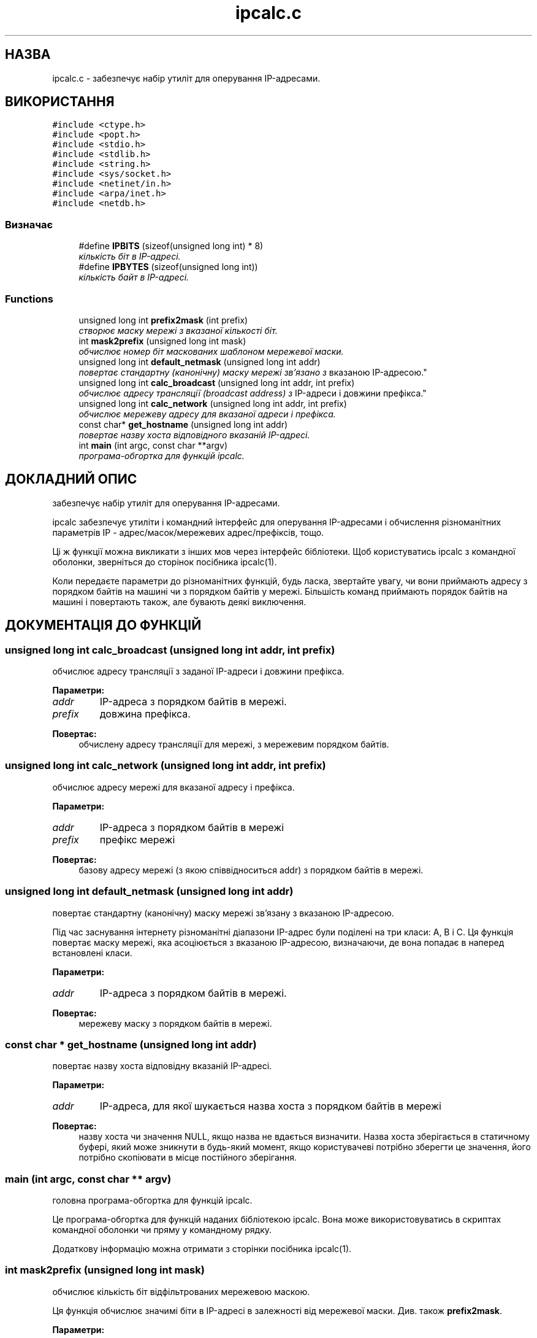 .TH "ipcalc.c" 3 "30 Apr 2001" "initscripts" \" -*- nroff -*-
.ad l
.nh
.SH НАЗВА
ipcalc.c \- забезпечує набір утиліт для оперування IP-адресами.
.SH ВИКОРИСТАННЯ
.br
.PP
\fC#include <ctype.h>\fR
.br
\fC#include <popt.h>\fR
.br
\fC#include <stdio.h>\fR
.br
\fC#include <stdlib.h>\fR
.br
\fC#include <string.h>\fR
.br
\fC#include <sys/socket.h>\fR
.br
\fC#include <netinet/in.h>\fR
.br
\fC#include <arpa/inet.h>\fR
.br
\fC#include <netdb.h>\fR
.br

.SS Визначає

.in +1c
.ti -1c
.RI "#define \fBIPBITS\fR  (sizeof(unsigned long int) * 8)"
.br
.RI "\fIкількість біт в IP-адресі.\fR"
.ti -1c
.RI "#define \fBIPBYTES\fR  (sizeof(unsigned long int))"
.br
.RI "\fIкількість байт в IP-адресі.\fR"
.in -1c
.SS Functions

.in +1c
.ti -1c
.RI "unsigned long int \fBprefix2mask\fR (int prefix)"
.br
.RI "\fIстворює маску мережі з вказаної кількості біт.\fR"
.ti -1c
.RI "int \fBmask2prefix\fR (unsigned long int mask)"
.br
.RI "\fIобчислює номер біт маскованих шаблоном мережевої маски.\fR"
.ti -1c
.RI "unsigned long int \fBdefault_netmask\fR (unsigned long int addr)"
.br
.RI "\fIповертає стандартну (канонічну) маску мережі зв'язано з
вказаною IP-адресою.\fR"
.ti -1c
.RI "unsigned long int \fBcalc_broadcast\fR (unsigned long int addr, int prefix)"
.br
.RI "\fIобчислює адресу трансляції (broadcast address) з
IP-адреси і довжини префікса.\fR"
.ti -1c
.RI "unsigned long int \fBcalc_network\fR (unsigned long int addr, int prefix)"
.br
.RI "\fIобчислює мережеву адресу для вказаної адреси і префікса.\fR"
.ti -1c
.RI "const char* \fBget_hostname\fR (unsigned long int addr)"
.br
.RI "\fIповертає назву хоста відповідного вказаній IP-адресі.\fR"
.ti -1c
.RI "int \fBmain\fR (int argc, const char **argv)"
.br
.RI "\fIпрограма-обгортка для функцій ipcalc.\fR"
.in -1c
.SH ДОКЛАДНИЙ ОПИС
.PP 
забезпечує набір утиліт для оперування IP-адресами.
.PP
.PP
 ipcalc забезпечує утиліти і командний інтерфейс для оперування
IP-адресами і обчислення різноманітних параметрів IP -
адрес/масок/мережевих адрес/префіксів, тощо.
.PP
Ці ж функції можна викликати з інших мов через інтерфейс
бібліотеки. Щоб користуватись ipcalc з командної оболонки, зверніться
до сторінок посібника ipcalc(1).
.PP
Коли передаєте параметри до різноманітних функцій, будь ласка,
звертайте увагу, чи вони приймають адресу з порядком байтів на машині 
чи з порядком байтів у мережі. Більшість команд приймають порядок
байтів на машині і повертають також, але бувають деякі виключення.
.PP
.SH ДОКУМЕНТАЦІЯ ДО ФУНКЦІЙ
.PP 
.SS unsigned long int calc_broadcast (unsigned long int addr, int prefix)
.PP
обчислює адресу трансляції з заданої IP-адреси і довжини префікса.
.PP
.PP
 
.PP
\fBПараметри: \fR
.in +1c
.TP
\fB\fIaddr\fR\fR
IP-адреса з порядком байтів в мережі.
.TP
\fB\fIprefix\fR\fR
довжина префікса.
.PP
\fBПовертає: \fR
.in +1c
обчислену адресу трансляції для мережі, з мережевим порядком байтів.
.SS unsigned long int calc_network (unsigned long int addr, int prefix)
.PP
обчислює адресу мережі для вказаної адресу і префікса.
.PP
.PP
 
.PP
\fBПараметри: \fR
.in +1c
.TP
\fB\fIaddr\fR\fR
IP-адреса з порядком байтів в мережі
.TP
\fB\fIprefix\fR\fR
префікс мережі
.PP
\fBПовертає: \fR
.in +1c
базову адресу мережі (з якою співвідноситься addr) з порядком байтів в мережі.
.SS unsigned long int default_netmask (unsigned long int addr)
.PP
повертає стандартну (канонічну) маску мережі зв'язану з вказаною IP-адресою.
.PP
.PP
Під час заснування інтернету різноманітні діапазони IP-адрес були
поділені на три класи: A, B і С. Ця функція повертає маску мережі, яка
асоціюється з вказаною IP-адресою, визначаючи, де вона попадає в
наперед встановлені класи.
.PP
\fBПараметри: \fR
.in +1c
.TP
\fB\fIaddr\fR\fR
IP-адреса з порядком байтів в мережі.
.PP
\fBПовертає: \fR
.in +1c
мережеву маску з порядком байтів в мережі.
.SS const char * get_hostname (unsigned long int addr)
.PP
повертає назву хоста відповідну вказаній IP-адресі.
.PP
.PP
 
.PP
\fBПараметри: \fR
.in +1c
.TP
\fB\fIaddr\fR\fR
IP-адреса, для якої шукається назва хоста з порядком байтів в мережі
.PP
\fBПовертає: \fR
.in +1c
назву хоста чи значення NULL, якщо назва не вдається визначити. Назва
хоста зберігається в статичному буфері, який може зникнути в будь-який
момент, якщо користувачеві потрібно зберегти це значення, його
потрібно скопіювати в місце постійного зберігання.
.SS main (int argc, const char ** argv)
.PP
головна програма-обгортка для функцій ipcalc.
.PP
.PP
Це програма-обгортка для функцій наданих бібліотекою ipcalc.  Вона
може використовуватись в скриптах командної оболонки чи пряму у
командному рядку.
.PP
Додаткову інформацію можна отримати з сторінки посібника ipcalc(1).
.SS int mask2prefix (unsigned long int mask)
.PP
обчислює кількість біт відфільтрованих мережевою маскою.
.PP
.PP
Ця функція обчислює значимі біти в IP-адресі в залежності від
мережевої маски. Див. також \fBprefix2mask\fR.
.PP
\fBПараметри: \fR
.in +1c
.TP
\fB\fImask\fR\fR
мережева маска, яка задається як  unsigned long integer з порядком
байтів в мережі. 
.PP
\fBПовертає: \fR
.in +1c
число значимих бітів.
.SS unsigned long int prefix2mask (int bits)
.PP
створює маску мережі з вказаної кількості бітів.
.PP
.PP
Ця функція конвертує довжину префікса в маску мережі. Після появи CIDR
(classless internet domain routing - позакласова маршрутизація доменів
інтернету, англ., прим. перекл.) більше і більше IP-адрес вказуються в
форматі адреса/префікс (напр. 192.168.2.3/24, з відповідною мережевою
маскою 255.255.255.0). Якщо Вам потрібно подивитись яка маска мережі
відповідає префіксу вказаному з адресою, скористайтесь цією
функцією. Див. також  \fBmask2prefix\fR.
.PP
\fBПараметри: \fR
.in +1c
.TP
\fB\fIprefix\fR\fR
число бітів для яких потрібно створити маску.
.PP
\fBПовертає: \fR
.in +1c
маску мережі з порядком байт в мережі.
.SH АВТОР
.PP
Автоматично згенерований  Doxygen для  initscripts з вихідних текстів.
.SH
ПЕРЕКЛАД
.br
Дмитро Ковальов, <kov@tokyo.emai.ne.jp>
